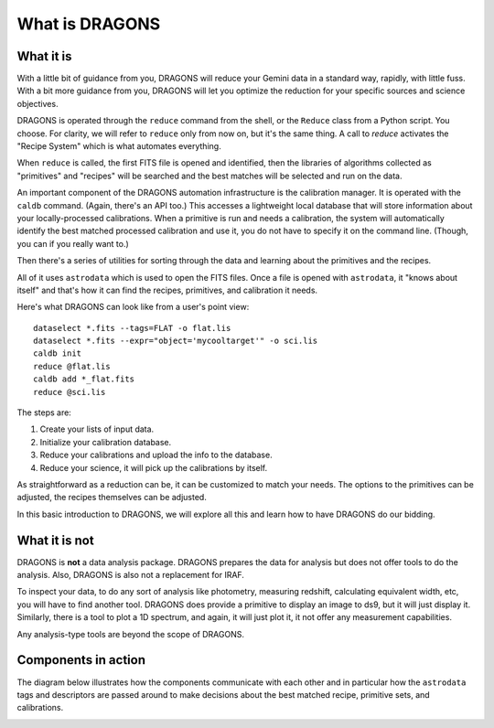 .. what_is_dragons.rst

.. _basic1_what_is_dragons:

***************
What is DRAGONS
***************

What it is
----------

With a little bit of guidance from you, DRAGONS will reduce your Gemini data
in a standard way, rapidly, with little fuss.  With a bit more guidance from
you, DRAGONS will let you optimize the reduction for your specific sources
and science objectives.

DRAGONS is operated through the ``reduce`` command from the shell, or the
``Reduce`` class from a Python script.  You choose.  For clarity, we will refer
to ``reduce`` only from now on, but it's the same thing.  A call to `reduce`
activates the "Recipe System" which is what automates everything.

When ``reduce`` is called, the first FITS file is opened and identified, then
the libraries of algorithms collected as "primitives" and "recipes" will be
searched and the best matches will be selected and run on the data.

An important component of the DRAGONS automation infrastructure is the
calibration manager.  It is operated with the ``caldb`` command.  (Again,
there's an API too.)  This accesses a lightweight local database that
will store information about your locally-processed calibrations.  When a
primitive is run and needs a calibration, the system will automatically
identify the best matched processed calibration and use it, you do not have to
specify it on the command line.  (Though, you can if you really want to.)

Then there's a series of utilities for sorting through the data and learning
about the primitives and the recipes.

All of it uses ``astrodata`` which is used to open the FITS files.  Once a file
is opened with ``astrodata``, it "knows about itself" and that's how it can
find the recipes, primitives, and calibration it needs.

Here's what DRAGONS can look like from a user's point view::

    dataselect *.fits --tags=FLAT -o flat.lis
    dataselect *.fits --expr="object='mycooltarget'" -o sci.lis
    caldb init
    reduce @flat.lis
    caldb add *_flat.fits
    reduce @sci.lis

The steps are:

1. Create your lists of input data.
2. Initialize your calibration database.
3. Reduce your calibrations and upload the info to the database.
4. Reduce your science, it will pick up the calibrations by itself.

As straightforward as a reduction can be, it can be customized
to match your needs.  The options to the primitives can be adjusted, the recipes
themselves can be adjusted.

In this basic introduction to DRAGONS, we will explore all this and learn how to
have DRAGONS do our bidding.


What it is not
--------------

DRAGONS is **not** a data analysis package.  DRAGONS prepares the data for
analysis but does not offer tools to do the analysis.  Also, DRAGONS is also
not a replacement for IRAF.

To inspect your data, to do any sort of analysis like photometry, measuring
redshift, calculating equivalent width, etc, you will have to find another
tool.  DRAGONS does provide a primitive to display an image to ds9, but it will
just display it.  Similarly, there is a tool to plot a 1D spectrum, and again,
it will just plot it, it not offer any measurement capabilities.

Any analysis-type tools are beyond the scope of DRAGONS.


Components in action
--------------------

The diagram below illustrates how the components communicate with each other
and in particular how the ``astrodata`` tags and descriptors are passed around
to make decisions about the best matched recipe, primitive sets, and
calibrations.

.. image:: _graphics/DRAGONSActivityDiagram.png
   :scale: 35%
   :align: center

